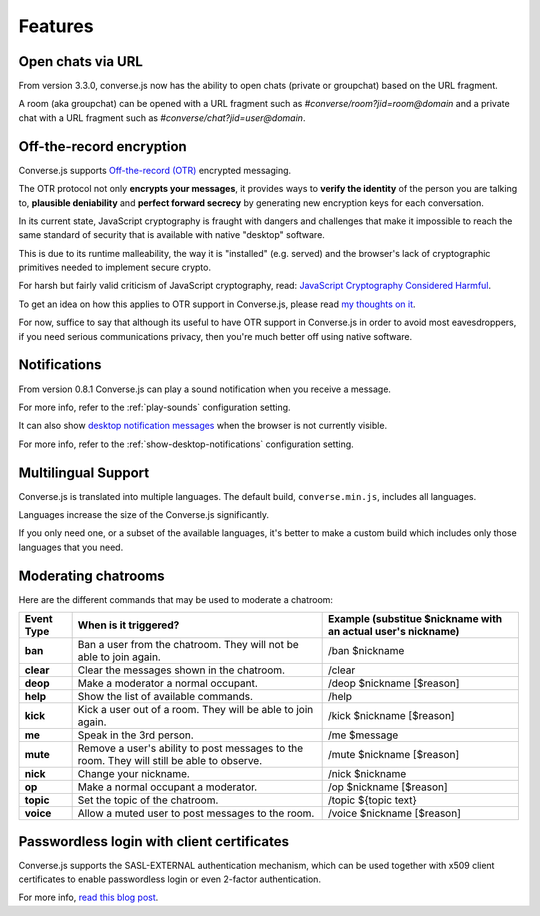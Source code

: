 .. raw:: html

    <div id="banner"><a href="https://github.com/jcbrand/converse.js/blob/master/docs/source/features.rst">Edit me on GitHub</a></div>

========
Features
========

Open chats via URL
==================

From version 3.3.0, converse.js now has the ability to open chats (private or
groupchat) based on the URL fragment.

A room (aka groupchat) can be opened with a URL fragment such as `#converse/room?jid=room@domain`
and a private chat with a URL fragment such as
`#converse/chat?jid=user@domain`.

Off-the-record encryption
=========================

Converse.js supports `Off-the-record (OTR) <https://otr.cypherpunks.ca/>`_
encrypted messaging.

The OTR protocol not only **encrypts your messages**, it provides ways to
**verify the identity** of the person you are talking to,
**plausible deniability** and **perfect forward secrecy** by generating
new encryption keys for each conversation.

In its current state, JavaScript cryptography is fraught with dangers and
challenges that make it impossible to reach the same standard of security that
is available with native "desktop" software.

This is due to its runtime malleability, the way it is "installed" (e.g.
served) and the browser's lack of cryptographic primitives needed to implement
secure crypto.

For harsh but fairly valid criticism of JavaScript cryptography, read:
`JavaScript Cryptography Considered Harmful <http://www.matasano.com/articles/javascript-cryptography/>`_.

To get an idea on how this applies to OTR support in Converse.js, please read
`my thoughts on it <https://opkode.com/media/blog/2013/11/11/conversejs-otr-support>`_.

For now, suffice to say that although its useful to have OTR support in
Converse.js in order to avoid most eavesdroppers, if you need serious
communications privacy, then you're much better off using native software.

Notifications
=============

From version 0.8.1 Converse.js can play a sound notification when you receive a
message.

For more info, refer to the :ref:`play-sounds` configuration setting.

It can also show `desktop notification messages <https://developer.mozilla.org/en-US/docs/Web/API/notification>`_
when the browser is not currently visible.

For more info, refer to the :ref:`show-desktop-notifications` configuration setting.

Multilingual Support
====================

Converse.js is translated into multiple languages. The default build,
``converse.min.js``, includes all languages.

Languages increase the size of the Converse.js significantly.

If you only need one, or a subset of the available languages, it's better to
make a custom build which includes only those languages that you need.

Moderating chatrooms
====================

Here are the different commands that may be used to moderate a chatroom:

+------------+----------------------------------------------------------------------------------------------+---------------------------------------------------------------+
| Event Type | When is it triggered?                                                                        | Example (substitue $nickname with an actual user's nickname)  |
+============+==============================================================================================+===============================================================+
| **ban**    | Ban a user from the chatroom. They will not be able to join again.                           | /ban $nickname                                                |
+------------+----------------------------------------------------------------------------------------------+---------------------------------------------------------------+
| **clear**  | Clear the messages shown in the chatroom.                                                    | /clear                                                        |
+------------+----------------------------------------------------------------------------------------------+---------------------------------------------------------------+
| **deop**   | Make a moderator a normal occupant.                                                          | /deop $nickname [$reason]                                     |
+------------+----------------------------------------------------------------------------------------------+---------------------------------------------------------------+
| **help**   | Show the list of available commands.                                                         | /help                                                         |
+------------+----------------------------------------------------------------------------------------------+---------------------------------------------------------------+
| **kick**   | Kick a user out of a room. They will be able to join again.                                  | /kick $nickname [$reason]                                     |
+------------+----------------------------------------------------------------------------------------------+---------------------------------------------------------------+
| **me**     | Speak in the 3rd person.                                                                     | /me $message                                                  |
+------------+----------------------------------------------------------------------------------------------+---------------------------------------------------------------+
| **mute**   | Remove a user's ability to post messages to the room. They will still be able to observe.    | /mute $nickname [$reason]                                     |
+------------+----------------------------------------------------------------------------------------------+---------------------------------------------------------------+
| **nick**   | Change your nickname.                                                                        | /nick $nickname                                               |
+------------+----------------------------------------------------------------------------------------------+---------------------------------------------------------------+
| **op**     | Make a normal occupant a moderator.                                                          | /op $nickname [$reason]                                       |
+------------+----------------------------------------------------------------------------------------------+---------------------------------------------------------------+
| **topic**  | Set the topic of the chatroom.                                                               | /topic ${topic text}                                          |
+------------+----------------------------------------------------------------------------------------------+---------------------------------------------------------------+
| **voice**  | Allow a muted user to post messages to the room.                                             | /voice $nickname [$reason]                                    |
+------------+----------------------------------------------------------------------------------------------+---------------------------------------------------------------+

Passwordless login with client certificates
===========================================

Converse.js supports the SASL-EXTERNAL authentication mechanism, which can be
used together with x509 client certificates to enable passwordless login or
even 2-factor authentication.

For more info, `read this blog post <https://opkode.com/blog/strophe_converse_sasl_external/>`_.
